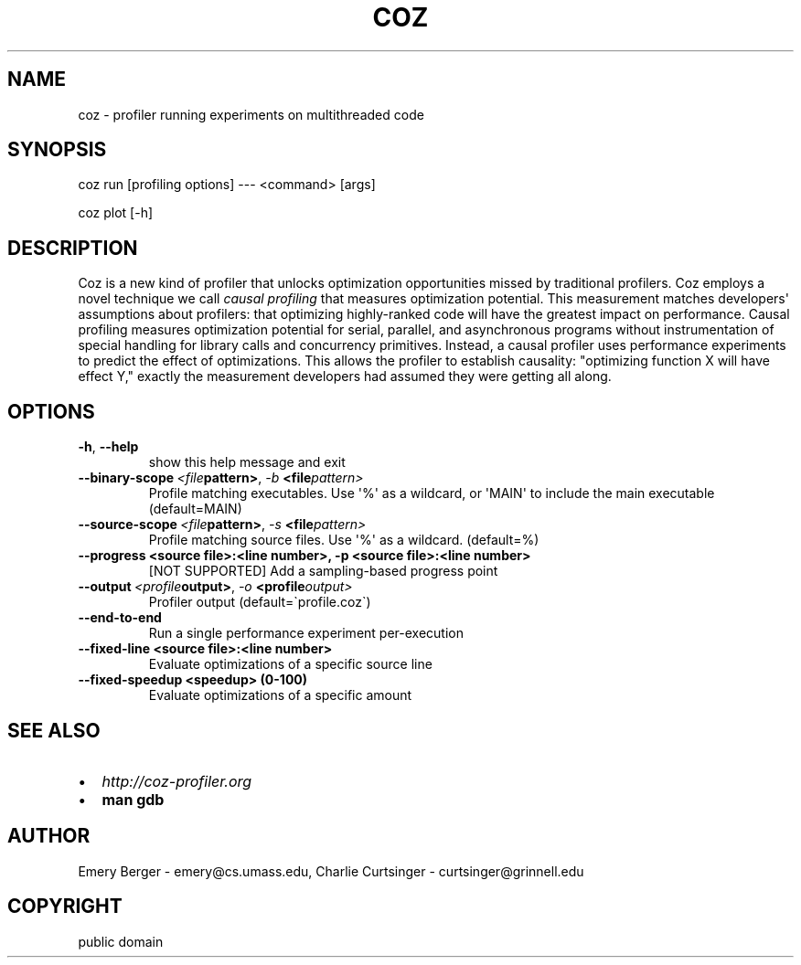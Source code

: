 .\" Man page generated from reStructuredText.
.
.TH COZ 1 "2017-08-06" "0.2" "User Commands"
.SH NAME
coz \- profiler running experiments on multithreaded code
.
.nr rst2man-indent-level 0
.
.de1 rstReportMargin
\\$1 \\n[an-margin]
level \\n[rst2man-indent-level]
level margin: \\n[rst2man-indent\\n[rst2man-indent-level]]
-
\\n[rst2man-indent0]
\\n[rst2man-indent1]
\\n[rst2man-indent2]
..
.de1 INDENT
.\" .rstReportMargin pre:
. RS \\$1
. nr rst2man-indent\\n[rst2man-indent-level] \\n[an-margin]
. nr rst2man-indent-level +1
.\" .rstReportMargin post:
..
.de UNINDENT
. RE
.\" indent \\n[an-margin]
.\" old: \\n[rst2man-indent\\n[rst2man-indent-level]]
.nr rst2man-indent-level -1
.\" new: \\n[rst2man-indent\\n[rst2man-indent-level]]
.in \\n[rst2man-indent\\n[rst2man-indent-level]]u
..
.SH SYNOPSIS
.sp
coz run [profiling options] \-\-\- <command> [args]
.sp
coz plot [\-h]
.SH DESCRIPTION
.sp
Coz is a new kind of profiler that unlocks optimization opportunities
missed by traditional profilers. Coz employs a novel technique we call
\fIcausal profiling\fP that measures optimization potential.  This
measurement matches developers\(aq assumptions about profilers: that
optimizing highly\-ranked code will have the greatest impact on
performance. Causal profiling measures optimization potential for
serial, parallel, and asynchronous programs without instrumentation of
special handling for library calls and concurrency
primitives. Instead, a causal profiler uses performance experiments to
predict the effect of optimizations. This allows the profiler to
establish causality: "optimizing function X will have effect Y,"
exactly the measurement developers had assumed they were getting all
along.
.SH OPTIONS
.INDENT 0.0
.TP
.B \-h\fP,\fB  \-\-help
show this help message and exit
.TP
.BI \-\-binary\-scope \ <file pattern>\fR,\fB \ \-b \ <file pattern>
Profile matching executables. Use \(aq%\(aq as a wildcard, or \(aqMAIN\(aq to
include the main executable (default=MAIN)
.TP
.BI \-\-source\-scope \ <file pattern>\fR,\fB \ \-s \ <file pattern>
Profile matching source files. Use \(aq%\(aq as a wildcard.  (default=%)
.UNINDENT
.INDENT 0.0
.TP
.B \-\-progress <source file>:<line number>, \-p <source file>:<line number>
[NOT SUPPORTED] Add a sampling\-based progress point
.UNINDENT
.INDENT 0.0
.TP
.BI \-\-output \ <profile output>\fR,\fB \ \-o \ <profile output>
Profiler output (default=\(gaprofile.coz\(ga)
.TP
.B \-\-end\-to\-end
Run a single performance experiment per\-execution
.UNINDENT
.INDENT 0.0
.TP
.B \-\-fixed\-line <source file>:<line number>
Evaluate optimizations of a specific source line
.TP
.B \-\-fixed\-speedup <speedup> (0\-100)
Evaluate optimizations of a specific amount
.UNINDENT
.SH SEE ALSO
.INDENT 0.0
.IP \(bu 2
\fI\%http://coz\-profiler.org\fP
.IP \(bu 2
\fBman gdb\fP
.UNINDENT
.SH AUTHOR
Emery Berger - emery@cs.umass.edu, Charlie Curtsinger - curtsinger@grinnell.edu
.SH COPYRIGHT
public domain
.\" Generated by docutils manpage writer.
.
